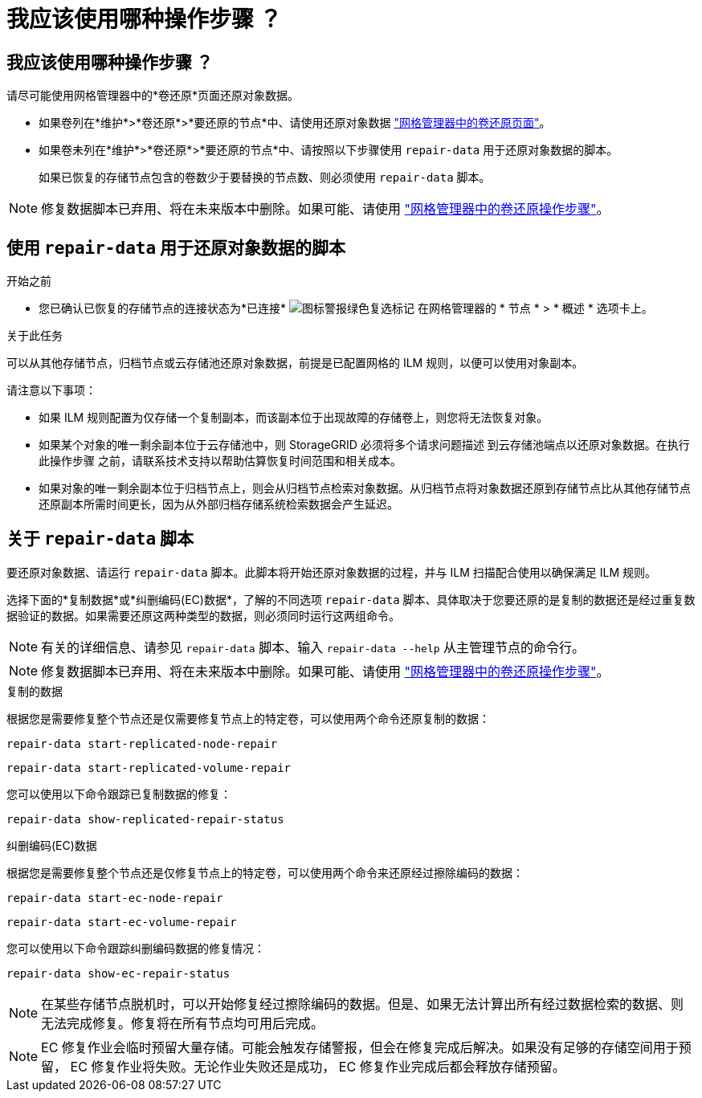 = 我应该使用哪种操作步骤 ？
:allow-uri-read: 




== 我应该使用哪种操作步骤 ？

请尽可能使用网格管理器中的*卷还原*页面还原对象数据。

* 如果卷列在*维护*>*卷还原*>*要还原的节点*中、请使用还原对象数据 link:../maintain/restoring-volume.html["网格管理器中的卷还原页面"]。
* 如果卷未列在*维护*>*卷还原*>*要还原的节点*中、请按照以下步骤使用 `repair-data` 用于还原对象数据的脚本。
+
如果已恢复的存储节点包含的卷数少于要替换的节点数、则必须使用 `repair-data` 脚本。




NOTE: 修复数据脚本已弃用、将在未来版本中删除。如果可能、请使用 link:../maintain/restoring-volume.html["网格管理器中的卷还原操作步骤"]。



== 使用 `repair-data` 用于还原对象数据的脚本

.开始之前
* 您已确认已恢复的存储节点的连接状态为*已连接* image:../media/icon_alert_green_checkmark.png["图标警报绿色复选标记"] 在网格管理器的 * 节点 * > * 概述 * 选项卡上。


.关于此任务
可以从其他存储节点，归档节点或云存储池还原对象数据，前提是已配置网格的 ILM 规则，以便可以使用对象副本。

请注意以下事项：

* 如果 ILM 规则配置为仅存储一个复制副本，而该副本位于出现故障的存储卷上，则您将无法恢复对象。
* 如果某个对象的唯一剩余副本位于云存储池中，则 StorageGRID 必须将多个请求问题描述 到云存储池端点以还原对象数据。在执行此操作步骤 之前，请联系技术支持以帮助估算恢复时间范围和相关成本。
* 如果对象的唯一剩余副本位于归档节点上，则会从归档节点检索对象数据。从归档节点将对象数据还原到存储节点比从其他存储节点还原副本所需时间更长，因为从外部归档存储系统检索数据会产生延迟。




== 关于 `repair-data` 脚本

要还原对象数据、请运行 `repair-data` 脚本。此脚本将开始还原对象数据的过程，并与 ILM 扫描配合使用以确保满足 ILM 规则。

选择下面的*复制数据*或*纠删编码(EC)数据*，了解的不同选项 `repair-data` 脚本、具体取决于您要还原的是复制的数据还是经过重复数据验证的数据。如果需要还原这两种类型的数据，则必须同时运行这两组命令。


NOTE: 有关的详细信息、请参见 `repair-data` 脚本、输入 `repair-data --help` 从主管理节点的命令行。


NOTE: 修复数据脚本已弃用、将在未来版本中删除。如果可能、请使用 link:../maintain/restoring-volume.html["网格管理器中的卷还原操作步骤"]。

[role="tabbed-block"]
====
.复制的数据
--
根据您是需要修复整个节点还是仅需要修复节点上的特定卷，可以使用两个命令还原复制的数据：

`repair-data start-replicated-node-repair`

`repair-data start-replicated-volume-repair`

您可以使用以下命令跟踪已复制数据的修复：

`repair-data show-replicated-repair-status`

--
.纠删编码(EC)数据
--
根据您是需要修复整个节点还是仅修复节点上的特定卷，可以使用两个命令来还原经过擦除编码的数据：

`repair-data start-ec-node-repair`

`repair-data start-ec-volume-repair`

您可以使用以下命令跟踪纠删编码数据的修复情况：

`repair-data show-ec-repair-status`


NOTE: 在某些存储节点脱机时，可以开始修复经过擦除编码的数据。但是、如果无法计算出所有经过数据检索的数据、则无法完成修复。修复将在所有节点均可用后完成。


NOTE: EC 修复作业会临时预留大量存储。可能会触发存储警报，但会在修复完成后解决。如果没有足够的存储空间用于预留， EC 修复作业将失败。无论作业失败还是成功， EC 修复作业完成后都会释放存储预留。

--
====